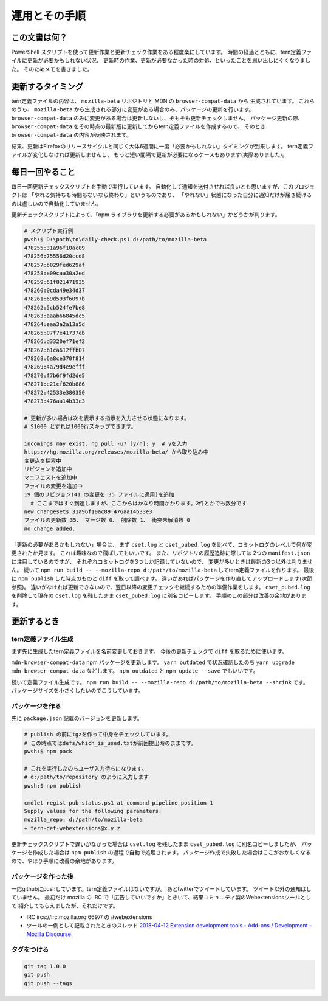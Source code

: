 ========================================
運用とその手順
========================================

この文書は何？
------------------

PowerShell スクリプトを使って更新作業と更新チェック作業をある程度楽にしています。
時間の経過とともに、tern定義ファイルに更新が必要かもしれない状況、
更新時の作業、更新が必要なかった時の対処、といったことを思い出しにくくなりました。
そのためメモを書きました。


更新するタイミング
--------------------

tern定義ファイルの内容は、 ``mozilla-beta`` リポジトリと MDN の ``browser-compat-data`` から
生成されています。
これらのうち、 ``mozilla-beta`` から生成される部分に変更がある場合のみ、パッケージの更新を行います。
``browser-compat-data`` のみに変更がある場合は更新しないし、そもそも更新チェックしません。
パッケージ更新の際、 ``browser-compat-data`` をその時点の最新版に更新してからtern定義ファイルを作成するので、
そのとき ``browser-compat-data`` の内容が反映されます。

結果、更新はFirefoxのリリースサイクルと同じく大体6週間に一度「必要かもしれない」タイミングが到来します。
tern定義ファイルが変化しなければ更新しませんし、
もっと短い間隔で更新が必要になるケースもあります(実際ありました)。


毎日一回やること
------------------

毎日一回更新チェックスクリプトを手動で実行しています。
自動化して通知を送付させれば良いとも思いますが、このプロジェクトは
「やれる気持ちも時間もないなら終わり」というものであり、
「やれない」状態になった自分に通知だけが届き続けるのは虚しいので自動化していません。

更新チェックスクリプトによって、「npm ライブラリを更新する必要があるかもしれない」かどうかが判ります。


.. code-block:: console

  # スクリプト実行例
  pwsh:$ D:\path\to\daily-check.ps1 d:/path/to/mozilla-beta
  478255:31a96f10ac89
  478256:75556d20ccd8
  478257:b029fed629af
  478258:e09caa30a2ed
  478259:61f821471935
  478260:0cda49e34d37
  478261:69d593f6097b
  478262:5cb524fe7be8
  478263:aaab66845dc5
  478264:eaa3a2a13a5d
  478265:07f7e41737eb
  478266:d3320ef71ef2
  478267:b1ca612ffb07
  478268:6a8ce370f814
  478269:4a79d4e9efff
  478270:f7b6f9fd2de5
  478271:e21cf620b886
  478272:42533e380350
  478273:476aa14b33e3

  # 更新が多い場合は次を表示する指示を入力させる状態になります。
  # S1000 とすれば1000行スキップできます。

  incomings may exist. hg pull -u? [y/n]: y  # yを入力
  https://hg.mozilla.org/releases/mozilla-beta/ から取り込み中
  変更点を探索中
  リビジョンを追加中
  マニフェストを追加中
  ファイルの変更を追加中
  19 個のリビジョン(41 の変更を 35 ファイルに適用)を追加
    # ここまではすぐ到達しますが、ここからはかなり時間かかります。2件とかでも数分です
  new changesets 31a96f10ac89:476aa14b33e3
  ファイルの更新数 35、 マージ数 0、 削除数 1、 衝突未解消数 0
  no change added.


「更新の必要があるかもしれない」場合は、
まず ``cset.log`` と ``cset_pubed.log`` を比べて、コミットログのレベルで何が変更されたか見ます。
これは趣味なので飛ばしてもいいです。
また、リポジトリの履歴追跡に際しては 2つの ``manifest.json`` に注目しているのですが、
それぞれコミットログを3つしか記録していないので、
変更が多いときは最新の3つ以外は判りません。
続いて ``npm run build -- --mozilla-repo d:/path/to/mozilla-beta`` してtern定義ファイルを作ります。
最後に ``npm publish`` した時点のものと ``diff`` を取って調べます。
違いがあればパッケージを作り直してアップロードします(次節参照)。
違いがなければ更新できないので、翌日以降の変更チェックを継続するための準備作業をします。
``cset_pubed.log`` を削除して現在の ``cset.log`` を残したまま ``cset_pubed.log`` に別名コピーします。
手順のこの部分は改善の余地があります。


更新するとき
------------------


tern定義ファイル生成
======================

まず先に生成したtern定義ファイルを名前変更しておきます。
今後の更新チェックで ``diff`` を取るために使います。

``mdn-browser-compat-data`` npm パッケージを更新します。
``yarn outdated`` で状況確認したのち ``yarn upgrade mdn-browser-compat-data`` などします。
``npm outdated`` と ``npm update --save`` でもいいです。

続いて定義ファイル生成です。
``npm run build -- --mozilla-repo d:/path/to/mozilla-beta --shrink`` です。
パッケージサイズを小さくしたいのでこうしています。


パッケージを作る
==================

先に ``package.json`` 記載のバージョンを更新します。

.. code-block:: console

  # publish の前にtgzを作って中身をチェックしています。
  # この時点ではdefs/which_is_used.txtが前回提出時のままです。
  pwsh:$ npm pack

  # これを実行したのちユーザ入力待ちになります。
  # d:/path/to/repository のように入力します
  pwsh:$ npm publish

  cmdlet regist-pub-status.ps1 at command pipeline position 1
  Supply values for the following parameters:
  mozilla_repo: d:/path/to/mozilla-beta
  + tern-def-webextensions@x.y.z


更新チェックスクリプトで違いがなかった場合は
``cset.log`` を残したまま ``cset_pubed.log`` に別名コピーしましたが、
パッケージを作成した場合は ``npm publish`` の過程で自動で処理されます。
パッケージ作成で失敗した場合はここがおかしくなるので、やはり手順に改善の余地があります。


パッケージを作った後
======================

一応githubにpushしています。tern定義ファイルはないですが。
あとtwitterでツイートしています。
ツイート以外の通知はしていません。
最初だけ mozilla の IRC で「広告していいですか」ときいて、結果コミュニティ製のWebextensionsツールとして
紹介してもらえましたが、それだけです。

* IRC ircs://irc.mozilla.org:6697/ の #webextensions
* ツールの一例として記載されたときのスレッド `2018-04-12 Extension development tools - Add-ons / Development - Mozilla Discourse <https://discourse.mozilla.org/t/extension-development-tools/27608>`__


タグをつける
======================

.. code-block:: console

  git tag 1.0.0
  git push
  git push --tags


.. vim:expandtab ff=dos fenc=utf-8 sw=2

